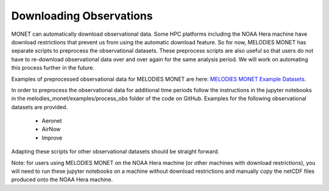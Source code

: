 Downloading Observations
========================

MONET can automatically download observational data. Some HPC platforms including 
the NOAA Hera machine have download restrictions that prevent us from using the 
automatic download feature. So for now, MELODIES MONET has separate scripts to 
preprocess the observational datasets. These preprocess scripts are also useful
so that users do not have to re-download observational data over and over again 
for the same analysis period. We will work on automating this process further 
in the future. 

Examples of preprocessed observational data for MELODIES MONET are here:
`MELODIES MONET Example Datasets <https://csl.noaa.gov/groups/csl4/modeldata/melodies-monet/>`_. 

In order to preprocess the observational data for additional time periods 
follow the instructions in the jupyter notebooks in the 
melodies_monet/examples/process_obs folder of the code on GitHub. Examples for 
the following observational datasets are provided.

   * Aeronet
   * AirNow
   * Improve

Adapting these scripts for other observational datasets should be straight 
forward.

Note: for users using MELODIES MONET on the NOAA Hera machine (or other machines 
with download restrictions), you will need to run these jupyter notebooks on a 
machine without download restrictions and manually copy the netCDF files produced 
onto the NOAA Hera machine.




